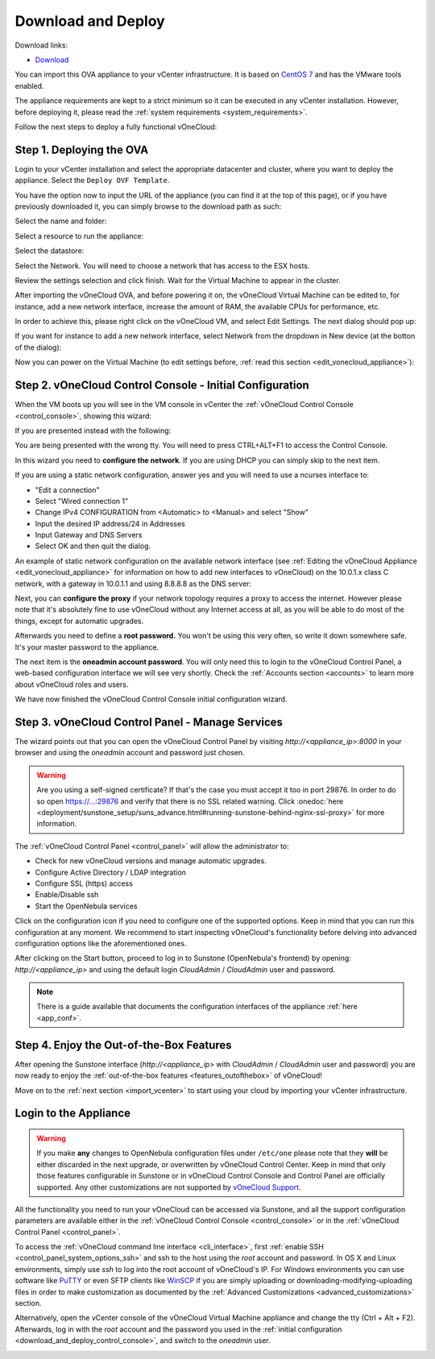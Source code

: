 .. _download_and_deploy:

================================================================================
Download and Deploy
================================================================================

Download links:

- `Download <http://downloads.vonecloud.com>`__

You can import this OVA appliance to your vCenter infrastructure. It is based on
`CentOS 7 <http://www.centos.org/>`__ and has the VMware tools enabled.

The appliance requirements are kept to a strict minimum so it can be executed in
any vCenter installation. However, before deploying it, please read the :ref:`system requirements <system_requirements>`.

Follow the next steps to deploy a fully functional vOneCloud:

Step 1. Deploying the OVA
--------------------------------------------------------------------------------

Login to your vCenter installation and select the appropriate datacenter and cluster, where you want to deploy the appliance. Select the ``Deploy OVF Template``.

.. image:: /images/vOneCloud-download-deploy-001.png
    :align: center

You have the option now to input the URL of the appliance (you can find it at the top of this page), or if you have previously downloaded it, you can simply browse to the download path as such:

.. image:: /images/vOneCloud-download-deploy-001a.png
    :align: center

.. image:: /images/vOneCloud-download-deploy-002.png
    :align: center

Select the name and folder:

.. image:: /images/vOneCloud-download-deploy-003.png
    :align: center

Select a resource to run the appliance:

.. image:: /images/vOneCloud-download-deploy-004.png
    :align: center

Select the datastore:

.. image:: /images/vOneCloud-download-deploy-005.png
    :align: center

Select the Network. You will need to choose a network that has access to the ESX hosts.

.. image:: /images/vOneCloud-download-deploy-006.png
    :align: center

Review the settings selection and click finish. Wait for the Virtual Machine to appear in the cluster.

.. image:: /images/vOneCloud-download-deploy-007.png
    :align: center

After importing the vOneCloud OVA, and before powering it on, the vOneCloud Virtual Machine can be edited to, for instance, add a new network interface, increase the amount of RAM, the available CPUs for performance, etc.

In order to achieve this, please right click on the vOneCloud VM, and select Edit Settings. The next dialog should pop up:

.. image:: /images/edit-settings.png
    :align: center

If you want for instance to add a new network interface, select Network from the dropdown in New device (at the botton of the dialog):

.. image:: /images/add-nic.png
    :align: center

Now you can power on the Virtual Machine (to edit settings before, :ref:`read this section <edit_vonecloud_appliance>`):

.. image:: /images/vOneCloud-download-deploy-008.png
    :align: center

.. _download_and_deploy_control_console:

Step 2. vOneCloud Control Console - Initial Configuration
--------------------------------------------------------------------------------

When the VM boots up you will see in the VM console in vCenter the :ref:`vOneCloud Control Console <control_console>`, showing this wizard:

.. image:: /images/control-console.png
    :align: center

If you are presented instead with the following:

.. image:: /images/control-console-wrong.png
    :align: center

You are being presented with the wrong tty. You will need to press CTRL+ALT+F1 to access the Control Console.

In this wizard you need to **configure the network**. If you are using DHCP you can simply skip to the next item.

If you are using a static network configuration, answer yes and you will need to use a ncurses interface to:

- "Edit a connection"
- Select "Wired connection 1"
- Change IPv4 CONFIGURATION from <Automatic> to <Manual> and select "Show"
- Input the desired IP address/24 in Addresses
- Input Gateway and DNS Servers
- Select OK and then quit the dialog.

An example of static network configuration on the available network interface (see :ref:`Editing the vOneCloud Appliance <edit_vonecloud_appliance>` for information on how to add new interfaces to vOneCloud) on the 10.0.1.x class C network, with a gateway in 10.0.1.1 and using 8.8.8.8 as the DNS server:

.. image:: /images/network-conf-example.png
    :align: center

Next, you can **configure the proxy** if your network topology requires a proxy to access the internet. However please note that it's absolutely fine to use vOneCloud without any Internet access at all, as you will be able to do most of the things, except for automatic upgrades.

Afterwards you need to define a **root password.** You won't be using this very often, so write it down somewhere safe. It's your master password to the appliance.

The next item is the **oneadmin account password**. You will only need this to login to the vOneCloud Control Panel, a web-based configuration interface we will see very shortly. Check the :ref:`Accounts section <accounts>` to learn more about vOneCloud roles and users.

We have now finished the vOneCloud Control Console initial configuration wizard.

Step 3. vOneCloud Control Panel - Manage Services
--------------------------------------------------------------------------------

The wizard points out that you can open the vOneCloud Control Panel by visiting `http://<appliance_ip>:8000` in your browser and using the `oneadmin` account and password just chosen.

.. warning:: Are you using a self-signed certificate? If that's the case you must accept it too in port 29876. In order to do so open https://...:29876 and verify that there is no SSL related warning. Click :onedoc:`here <deployment/sunstone_setup/suns_advance.html#running-sunstone-behind-nginx-ssl-proxy>` for more information.

The :ref:`vOneCloud Control Panel <control_panel>` will allow the administrator to:

- Check for new vOneCloud versions and manage automatic upgrades.
- Configure Active Directory / LDAP integration
- Configure SSL (https) access
- Enable/Disable ssh
- Start the OpenNebula services

Click on the configuration icon if you need to configure one of the supported options. Keep in mind that you can run this configuration at any moment. We recommend to start inspecting vOneCloud's functionality before delving into advanced configuration options like the aforementioned ones.

After clicking on the Start button, proceed to log in to Sunstone (OpenNebula's frontend) by opening: `http://<appliance_ip>` and using the default login `CloudAdmin` / `CloudAdmin` user and password.

.. note::

  There is a guide available that documents the configuration interfaces of the appliance :ref:`here <app_conf>`.

Step 4. Enjoy the Out-of-the-Box Features
--------------------------------------------------------------------------------

After opening the Sunstone interface (`http://<appliance_ip>` with `CloudAdmin` / `CloudAdmin` user and password) you are now ready to enjoy the :ref:`out-of-the-box features <features_outofthebox>` of vOneCloud!

Move on to the :ref:`next section <import_vcenter>` to start using your cloud by importing your vCenter infrastructure.

.. _advanced_login:

Login to the Appliance
--------------------------------------------------------------------------------

.. warning::
    If you make **any** changes to OpenNebula configuration files under ``/etc/one`` please note that they **will** be either discarded in the next upgrade, or overwritten by vOneCloud Control Center. Keep in mind that only those features configurable in Sunstone or in vOneCloud Control Console and Control Panel are officially supported. Any other customizations are not supported by `vOneCloud Support <http://vonecloud.today/#support>`__.

All the functionality you need to run your vOneCloud can be accessed via Sunstone, and all the support configuration parameters are available either in the :ref:`vOneCloud Control Console <control_console>` or in the :ref:`vOneCloud Control Panel <control_panel>`.

To access the :ref:`vOneCloud command line interface <cli_interface>`, first :ref:`enable SSH <control_panel_system_options_ssh>` and ssh to the host using the `root` account and password. In OS X and Linux environments, simply use `ssh` to log into the root account of vOneCloud's IP. For Windows environments you can use software like `PuTTY <http://www.chiark.greenend.org.uk/~sgtatham/putty/download.html>`__ or even SFTP clients like `WinSCP <https://winscp.net/>`__ if you are simply uploading or downloading-modifying-uploading files in order to make customization as documented by the :ref:`Advanced Customizations <advanced_customizations>` section.

Alternatively,  open the vCenter console of the vOneCloud Virtual Machine appliance and change the tty (Ctrl + Alt + F2). Afterwards, log in with the `root` account and the password you used in the :ref:`initial configuration <download_and_deploy_control_console>`, and switch to the `oneadmin` user.

.. _edit_vonecloud_appliance:
